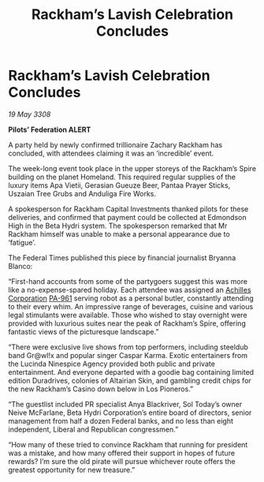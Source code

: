 :PROPERTIES:
:ID:       8ab91713-b001-4fd6-b504-2171a0b99612
:END:
#+title: Rackham’s Lavish Celebration Concludes
#+filetags: :galnet:

* Rackham’s Lavish Celebration Concludes

/19 May 3308/

*Pilots’ Federation ALERT* 

A party held by newly confirmed trillionaire Zachary Rackham has concluded, with attendees claiming it was an ‘incredible’ event. 

The week-long event took place in the upper storeys of the Rackham’s Spire building on the planet Homeland. This required regular supplies of the luxury items Apa Vietii, Gerasian Gueuze Beer, Pantaa Prayer Sticks, Uszaian Tree Grubs and Anduliga Fire Works. 

A spokesperson for Rackham Capital Investments thanked pilots for these deliveries, and confirmed that payment could be collected at Edmondson High in the Beta Hydri system. The spokesperson remarked that Mr Rackham himself was unable to make a personal appearance due to ‘fatigue’. 

The Federal Times published this piece by financial journalist Bryanna Blanco: 

“First-hand accounts from some of the partygoers suggest this was more like a no-expense-spared holiday. Each attendee was assigned an [[id:04ba4637-336a-46c7-bab0-3ac12f16b2f9][Achilles Corporation]] [[id:b1ac4269-50e7-44ff-934f-7e9e1111e80b][PA-961]] serving robot as a personal butler, constantly attending to their every whim. An impressive range of beverages, cuisine and various legal stimulants were available. Those who wished to stay overnight were provided with luxurious suites near the peak of Rackham’s Spire, offering fantastic views of the picturesque landscape.” 

“There were exclusive live shows from top performers, including steeldub band Gr@wl!x and popular singer Caspar Karma. Exotic entertainers from the Lucinda Ninespice Agency provided both public and private entertainment. And everyone departed with a goodie bag containing limited edition Duradrives, colonies of Altairian Skin, and gambling credit chips for the new Rackham’s Casino down below in Los Pioneros.” 

“The guestlist included PR specialist Anya Blackriver, Sol Today’s owner Neive McFarlane, Beta Hydri Corporation’s entire board of directors, senior management from half a dozen Federal banks, and no less than eight independent, Liberal and Republican congressmen.” 

“How many of these tried to convince Rackham that running for president was a mistake, and how many offered their support in hopes of future rewards? I’m sure the old pirate will pursue whichever route offers the greatest opportunity for new treasure.”
